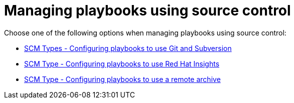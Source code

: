 [id="ref-projects-manage-playbooks-with-source-control"]

= Managing playbooks using source control

Choose one of the following options when managing playbooks using source control:

* xref:proc-scm-git-subversion[SCM Types - Configuring playbooks to use Git and Subversion]
* xref:proc-scm-insights[SCM Type - Configuring playbooks to use Red Hat Insights]
* xref:proc-scm-remote-archive[SCM Type - Configuring playbooks to use a remote archive]
